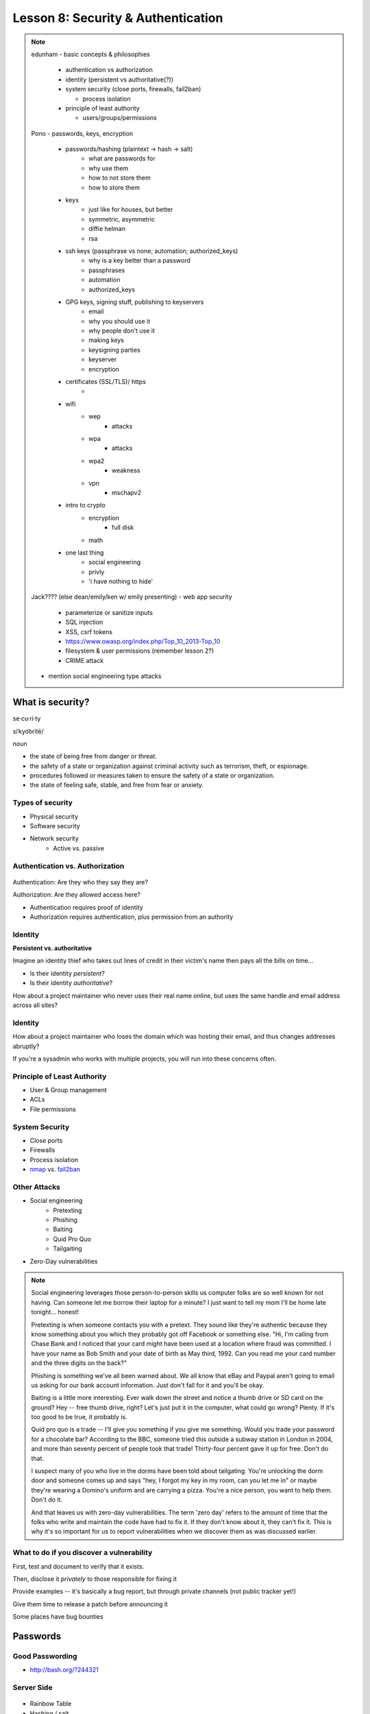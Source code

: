 ===================================
Lesson 8: Security & Authentication
===================================

.. note::

    edunham
    - basic concepts & philosophies

      - authentication vs authorization
      - identity (persistent vs authoritative(?))
      - system security (close ports, firewalls, fail2ban)

        - process isolation

      - principle of least authority

        - users/groups/permissions

    Pono
    - passwords, keys, encryption

     - passwords/hashing (plaintext -> hash -> salt)
        - what are passwords for
        - why use them
        - how to not store them
        - how to store them
     - keys
        - just like for houses, but better
        - symmetric, asymmetric
        - diffie helman
        - rsa
     - ssh keys (passphrase vs none; automation; authorized_keys)
        - why is a key better than a password
        - passphrases
        - automation
        - authorized_keys
     - GPG keys, signing stuff, publishing to keyservers
        - email
        - why you should use it
        - why people don't use it
        - making keys
        - keysigning parties
        - keyserver
        - encryption
     - certificates (SSL/TLS)/ https
        -
     - wifi
        - wep
            - attacks
        - wpa
            - attacks
        - wpa2
            - weakness
        - vpn
            - mschapv2
     - intro to crypto
        - encryption
            - full disk
        - math
     - one last thing
        - social engineering
        - privly
        - 'i have nothing to hide'


    Jack???? (else dean/emily/ken w/ emily presenting)
    - web app security

     - parameterize or sanitize inputs
     - SQL injection
     - XSS, csrf tokens
     - https://www.owasp.org/index.php/Top_10_2013-Top_10
     - filesystem & user permissions (remember lesson 2?)
     - CRIME attack

    - mention social engineering type attacks

What is security?
=================

se·cu·ri·ty

siˈkyo͝oritē/

noun

* the state of being free from danger or threat.
* the safety of a state or organization against criminal activity such as terrorism, theft, or espionage.
* procedures followed or measures taken to ensure the safety of a state or organization.
* the state of feeling safe, stable, and free from fear or anxiety.

Types of security
-----------------

* Physical security
* Software security
* Network security
    * Active vs. passive

.. figure:: static/xkcd_416.png
    :align: center

Authentication vs. Authorization
--------------------------------

.. figure:: static/xkcd_1121.png
    :align: center

Authentication: Are they who they say they are?

Authorization: Are they allowed access here?

* Authentication requires proof of identity
* Authorization requires authentication, plus permission from an authority

Identity
--------

**Persistent vs. authoritative**

Imagine an identity thief who takes out lines of credit in their victim's name then pays all the bills on time...

* Is their identity *persistent*?
* Is their identity *authoritative*?

How about a project maintainer who never uses their real name online, but uses the same handle and email address across all sites?

Identity
--------

How about a project maintainer who loses the domain which was hosting their email, and thus changes addresses abruptly?

If you're a sysadmin who works with multiple projects, you will run into these concerns often.

.. figure:: static/xkcd_565.png
    :align: center

Principle of Least Authority
----------------------------

* User & Group management
* ACLs
* File permissions

System Security
---------------

.. figure:: static/xkcd_538.png
    :align: right

* Close ports
* Firewalls
* Process isolation

* `nmap <http://nmap.org/>`_ vs. `fail2ban <http://www.fail2ban.org/wiki/index.php/Main_Page>`_

Other Attacks
-------------

.. figure:: static/xkcd_538.png
    :align: right

* Social engineering
    * Pretexting
    * Phishing
    * Baiting
    * Quid Pro Quo
    * Tailgaiting
* Zero-Day vulnerabilities

.. note::

   Social engineering leverages those person-to-person skills us
   computer folks are so well known for not having.  Can someone let
   me borrow their laptop for a minute?  I just want to tell my mom
   I'll be home late tonight... honest!

   Pretexting is when someone contacts you with a pretext.  They sound
   like they're authentic because they know something about you which
   they probably got off Facebook or something else.  "Hi, I'm calling
   from Chase Bank and I noticed that your card might have been used
   at a location where fraud was committed.  I have your name as Bob
   Smith and your date of birth as May third, 1992.  Can you read me
   your card number and the three digits on the back?"

   Phishing is something we've all been warned about.  We all know
   that eBay and Paypal aren't going to email us asking for our bank
   account information.  Just don't fall for it and you'll be okay.

   Baiting is a little more interesting.  Ever walk down the street
   and notice a thumb drive or SD card on the ground?  Hey -- free
   thumb drive, right?  Let's just put it in the computer, what could
   go wrong?  Plenty.  If it's too good to be true, it probably is.

   Quid pro quo is a trade -- I'll give you something if you give me
   something.  Would you trade your password for a chocolate bar?
   According to the BBC, someone tried this outside a subway station
   in London in 2004, and more than seventy percent of people took
   that trade!  Thirty-four percent gave it up for free.  Don't do
   that.

   I suspect many of you who live in the dorms have been told about
   tailgating.  You're unlocking the dorm door and someone comes up
   and says "hey, I forgot my key in my room, can you let me in" or
   maybe they're wearing a Domino's uniform and are carrying a pizza.
   You're a nice person, you want to help them.  Don't do it.

   And that leaves us with zero-day vulnerabilities.  The term 'zero
   day' refers to the amount of time that the folks who write and
   maintain the code have had to fix it.  If they don't know about it,
   they can't fix it.  This is why it's so important for us to report
   vulnerabilities when we discover them as was discussed earlier.

What to do if you discover a vulnerability
------------------------------------------

First, test and document to verify that it exists.

Then, disclose it *privately* to those responsible for fixing it

Provide examples -- it's basically a bug report, but through private channels (not public tracker yet!)

Give them time to release a patch before announcing it

Some places have bug bounties

Passwords
=========

.. figure:: static/xkcd_936.png
    :align: center

Good Passwording
----------------

* http://bash.org/?244321

Server Side
-----------

.. figure:: static/rainbow-table.jpg
    :align: center
    :scale: 85%

* Rainbow Table
* Hashing / salt
* bcrypt/ scrypt

Password Managers
-----------------

* Password managers (LastPass, 1Password, KeepPass*)
    * Works with phones and other things
* pass http://www.zx2c4.com/projects/password-store/
* vim -x passwords.txt
* http://world.std.com/~reinhold/diceware.html

.. note:: 
    http://makezineblog.files.wordpress.com/2013/01/fractal-rainbow-table-runner-1.jpg
    We use passwords for everything we do online.  Some (hopefully) 
    semirandom grouping of letters, numbers, and symbols which when combined
    with a username allow you to authenticate with a server or process.
    There are a couple common attacks on passwords, the most common of which
    is called a dictionary attack.  This uses the fact that words are easier
    to remember than random characters, so it abuses human memory in order
    to greatly reduce the search space for passwords.  
    
    pwgen + a password manager will help you have better passwords which you
    dont even have to remember! **DEMO**
    
    Storing passwords on the server side is a whole nother matter.  One of 
    the primary issues of concern is what happens if your server gets
    compromised.  Lets say for instance that you just have a giant text file
    that has the form "username password" on each row.  This would be super
    fast to to lookup users in, but if that file ends up in the wrong hands,
    you lose.  A better option is to not store the passwords directly, but
    to store some representation of the password.  This is where a hash
    comes in.  Essentially a hash is a one way function that is fast to
    calculate, deterministic in output, but _very_ hard to reverse.  If you 
    store the hash of a password you can hash what they send you to verify
    who they are.  Again we must consider what happens if our database was
    compromised.  Since these hashes are deterministic and computing power
    is so cheap, we can precalculate what passwords correspond to what
    hashes, these precomputed files are called rainbow tables.  To avoid
    the issue with rainbow tables we 'salt' our passwords.  This adds a 
    small random string to each password so that the search space for 
    precomputing possible passwords becomes tera/petabytes large.
    
    Enough about passwords, we now move into more interesting things called
    keys!
    

Keys
----

* Better than passwords
* Symmetric vs Asymmetric
* Diffie-Hellman / RSA

.. figure:: static/Llave_bronce.jpg
    :scale: 20%
    :align: right 

Key Exchange
------------

.. figure:: static/Diffie-Hellman_Key_Exchange.svg
    :align: center
    :scale: 50% 

RSA
---
* Math
* Math
* More Math
* Don't be shy

.. figure:: static/rsa.jpg
    :align: center
    :scale: 75%

.. note:: 
    Keys are password files.  These can be used in place of a password for
    authentiation and encryption.
    Symmetric keys essentially work like passwords.  They are basicallly a
    one-time pad where both parties need to know the key to enable data to
    be stored and retrieved.  Asymmetric keys work by encrypting with a
    public key (one everyone can see), but only being able to be decrypted
    by the private key (which you shouldn't show anyone).
    The fundamental problem with communication is that if you don't have a
    preshared key between two users, everything you say is being listened
    to and presumably logged.
    Diffie Hellman key exchange is probably the most important result in
    cryptography.  It allows two users to communicate in plaintext
    (non-encrypted) and trade their public keys in order to generate a 
    shared secret so then they can communicate with encryption.
    RSA is an algorithm that follows Diffie-Hellman and is the most common
    way to do key exchange.


SSH
---
* Password vs Keys
* Passphrases
* authorized_keys
* Automation

.. code-block:: bash

    $ ssh -D 9999 manatee@freshblue.lake
    $ ssh -R 2222:localhost:22 freshblue.lake

.. note:: 
    ssh is secure shell and provides a shell to a unix machine over the
    'net by using RSA to encrypt communications between a client and
    server. Passwordless login, refuse connections without keys, tunneling.
    Commands at the end are run unecrypted.
    Passphrases work by adding a password to a key file.
    Add your friends public keys to authorized_keys so they don't need a
    password to login.  
    ssh-agent, .ssh/config, /etc/ssh/sshd_config

    **DEMO** Make ssh-keys, post to pastebin.osuosl.org

Brief History of Time (line of GPG)
----------------------------------

* P(retty)G(ood)P(rivacy)
* Phil Zimmermann

.. figure:: static/125.jpg
    :align: center

GPG
---

* E-mail privacy
* Why you should use GPG
* Why people don't use GPG
* Keys, signing, keyservers
* Encryption

.. figure:: static/nobody-listens31.jpg
    :align: center

Ways to use GPG
---------------
* Enigamail
* mutt
* Command line

.. code-block:: bash

    $ gpg --encrypt manateessecrets.jpg.exe 


Certificates and HTTP
------------

* Certificate Authorities
* https
* ssl/tls

.. code-block:: bash

    $ openssl req -new -x509 -key /etc/ssl/private/privkey.pem -out /etc/ssl/certs/cacert.pem -days 1095

Man in the Middle
-----------------

.. figure:: static/mitm.png
    :align: center
    :scale: 85%

.. note:: 

     650 CAs
     Attacks on https/ssl
     Future

    **DEMO** sslsniff

WiFi
----

* wep
* wpa
* wpa2
* Wireshark
    * Demo

.. note:: 
    Attacks
    mschapv2
    
    **DEMO** Wireshark

Crypto-wares
------------

* Files
    * Tarsnap, SpiderOak, rsync over ssh
* Communications
    * VPN
    * TextSecure/ RedPhone
    * Tor
    * https everywhere
* Security
    * Metasploit
    * BEEF
    * AirCrack
    * sslstrip

Math!
-----

* Primes
* Number Theory
* Fields
* Elliptic Curves

.. figure:: static/addition-and-multiplication-tables.png
    :align: center
    :scale: 85%

.. note:: 
    **DEMO** rot13

One Last Thing
--------------

* https://priv.ly ( proudly hosted at the OSL)
* "I have nothing to hide"

* jeremykun.com
* thoughtcrime.org
* https://www.schneier.com/

.. note:: 


Web application security
========================

.. figure:: static/2013-vulnerability-summary_290x250.png
    :align: right

* Who needs to worry about web application security?

  * Everyone!

* What kinds of attacks are seen in the wild?

  * Many!

* What can devops do about these attacks?

  * A lot!

.. note:: image source: https://info.cenzic.com/rs/cenzic/images/2013-vulnerability-summary_290x250.png

.. note::

   Everyone needs to worry about web application security.  You need
   to worry, because you're learning how to write web applications.
   You want to avoid making decisions which could lead to exposing
   vulnerabilities and letting bad people use your service to do bad
   things.  You also need to worry even if you're not writing web
   applications, because you're *using* web applications.  The web is
   still a wild and wooly place, and the last line of defense for the
   user is their own common sense.

   What kinds of attacks are seen in the wild?  The image shows a
   dizzying array of acronyms and shorthand but we'll be going over
   those in a little more detail.

   And what can devops like us do about these attacks?  Plenty -- wait
   and see.

Code Injection
--------------

.. figure:: static/xkcd_327.png
    :align: right

* Attacks

  * SQL Injection
  * Cross-Site Scripting (XSS)
  * Cross-Site Request Forgery (CSRF)
  * Remote Code Execution

* Defenses

  * Sanitize your inputs!

http://bobby-tables.com/
https://docs.djangoproject.com/en/dev/ref/contrib/csrf/
http://guides.rubyonrails.org/security.html

.. note:: 

   These types of attacks consist of code that is introduced into the
   application causing unexpected behavior.  This code can be
   introduced unintentionally by typical users who use quotes or
   ampersands in their inputs as well as intentionally by nefarious folks.

   The comic demonstrates a classic SQL injection attack.  Bobby took
   advantage of the school's software not properly sanitizing their
   inputs by including a command to drop the students table, causing
   the kind of chaos often seen in xkcd comics.  

   Cross-site scripting works much the same way: someone posts a
   comment on a blog which includes Javascript which gets executed
   when you view the comment.  When it is executed, it does something
   horrible like send them your cookie for that blog site.

   Cross-site request forgeries are similar but instead of Javascript
   you'll see image links that really point to another site like your
   bank, hoping that your cookies will let them transfer money from
   your accounts to theirs.  

   Remote site execution is what it sounds like: just like the SQL
   injection attack, but instead running a shell command on the web
   server.  I think by now you all have enough experience with running
   commands on your virtual machines to know how bad that could be.

   Luckily, each of these threats can be addressed the same way:
   listen to Bobby's mom and sanitize your inputs!  There's a web site
   dedicated to helping developers with SQL injection threats which
   I've listed above, but the same concepts apply to the other
   threats.  Want to stop cross-site scripting?  Don't allow users to
   contribute arbitrary Javascript in comments.  Want to stop cross
   site request forgeries?  Make sure your GET requests are free of
   side-effects, and include tokens in your forms.  As a bonus, Django
   will do that last bit for you if you let it -- check out that
   second link up there for more details.  That third link is the
   Rails security guide and provides advice on these issues as well as
   many others.


Web Server-Specific Attacks
---------------------------

.. figure:: static/apache-vulns1.png
    :align: right

* Version-Based
* Configuration-Based

.. note:: image source http://news.netcraft.com/wp-content/uploads/2014/02/apache-vulns1.png

.. note:: 

   There is a constant battle between developers and the bad guys --
   one side discovers vulnerabilities, the other side fixes them.  One
   of the easiest things to do to keep the bad guys out is to use the
   most up-to-date version of your web server, regardless of whether
   it's Apache or IIS or nginx.

   The graph above shows the most popular versions of Apache as of
   February 2014 according to Netcraft.  Apache encourages admins to
   run the latest major release of the 2.4 stable branch, which is
   Apache 2.4.7.  How many of those releases do you see in that image?
   That's right -- none.  Heck, two of the top fifteen are EOLed --
   they aren't even receiving security updates any longer!  This is
   bad.  Don't be like them.

   But it's not enough to run the latest version.  You should also
   make sure your configuration files are updated as well.  Some
   default configurations will include accounts or passwords which can
   be guessed by hackers.  Other times certain features will be
   enabled by default, which can introduce vulnerabilities you don't
   expect even though you're not using those features.  Read the
   release notes when you update your software.  Pay attention to
   details.  They will.  You should too.
   

Problems with Design and Implementation
---------------------------------------

  * Authentication and Authorization
  * Session Management
  * Information Leakage
  * Unauthorized Directory Access

.. note:: 

   The remaining threats facing the typical web developer come down to
   design and implementation problems.  The fine points of
   authentication and authorization have been discussed already: make
   sure that all your actions are authorized by authenticated users
   and you should be okay.  

   Also, don't let your cookies have infinite lifetimes.  Better to
   have your users occasionally log in again than let them be
   vulnerable to those cross-site attacks we covered before.  Pro tip:
   PHP has a default setting for "session.cookie_lifetime" of zero,
   which means they never expire.  If you're using PHP, fix that.

   Information leakage is pretty sneaky.  Let's say your app allows
   users to request a password reset by entering their email
   addresses.  If your app behaves differently when valid and invalid
   addresses are input, congratulations, you're leaking information.
   Unauthorized directory access is a specialized form of information
   leakage -- while it's nice to let people know how to contact your
   staff, you might not want to let them download everyone's email
   address and such.

What Not to Do: The Exercise
============================

Getting Up to Date
------------------

* ssh into your vagrant environment
* change directory to your local systemview repo

    .. code-block:: bash

        $ cd ~/projects/systemview
    

* Make sure your local copy is up to date

    .. code-block:: bash

        $ git pull

    * If you've modified code you'll need to follow these instructions

    .. code-block:: bash

        $ git stash save "some witty name about your work"
        $ git pull --rebase


Let's Check out Dean's (not so) Awesome Code
--------------------------------------------

.. code-block:: bash

    $ git checkout <not so awesome code branch goes here>

